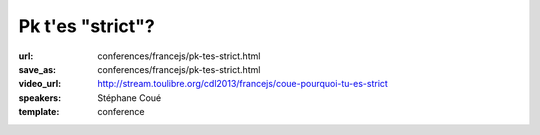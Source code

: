 =================
Pk t'es "strict"?
=================

:url: conferences/francejs/pk-tes-strict.html
:save_as: conferences/francejs/pk-tes-strict.html
:video_url: http://stream.toulibre.org/cdl2013/francejs/coue-pourquoi-tu-es-strict
:speakers: Stéphane Coué
:template: conference

.. html::

 <p>&quot;use strict&quot;;<br>Qu&#39;est ce qui change? Ce qu&#39;il ne faut plus assumer, les exceptions générées, le support dans les navigateurs.<br>Par des exemples triviaux (snippets, chrome devTools montrer le comportement de JS en strict mode… )</p>

